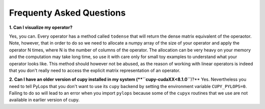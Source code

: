 .. _faq:

Frequenty Asked Questions
=========================

**1. Can I visualize my operator?**

Yes, you can. Every operator has a method called ``todense`` that will return the dense matrix equivalent of
the operaotor. Note, however, that in order to do so we need to allocate a numpy array of the size of your
operator and apply the operator N times, where N is the number of columns of the operator. The allocation can
be very heavy on your memory and the computation may take long time, so use it with care only for small toy
examples to understand what your operator looks like. This method should however not be abused, as the reason of
working with linear operators is indeed that you don't really need to access the explicit matrix representation
of an operator.


**2. Can I have an older version of cupy installed in my system (**``cupy-cudaXX<8.1.0``**)?**
Yes. Nevertheless you need to tell PyLops that you don't want to use its ``cupy``
backend by setting the environment variable ``CUPY_PYLOPS=0``. Failing to do so
will lead to an error when you import ``pylops`` because some of the ``cupyx``
routines that we use are not available in earlier version of cupy.
